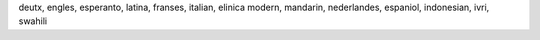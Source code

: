 deutx, engles, esperanto, latina, franses, italian, elinica modern, mandarin, nederlandes, espaniol, indonesian, ivri, swahili
